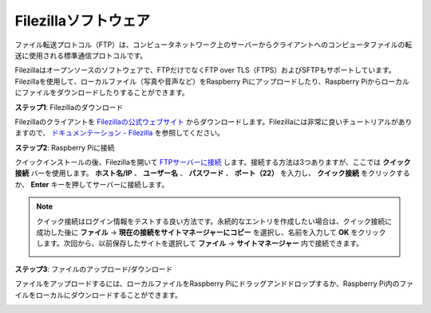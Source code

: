 .. _filezilla:

Filezillaソフトウェア
==========================

.. image:: img/filezilla_icon.png

ファイル転送プロトコル（FTP）は、コンピュータネットワーク上のサーバーからクライアントへのコンピュータファイルの転送に使用される標準通信プロトコルです。

Filezillaはオープンソースのソフトウェアで、FTPだけでなくFTP over TLS（FTPS）およびSFTPもサポートしています。Filezillaを使用して、ローカルファイル（写真や音声など）をRaspberry Piにアップロードしたり、Raspberry Piからローカルにファイルをダウンロードしたりすることができます。

**ステップ1**: Filezillaのダウンロード

Filezillaのクライアントを `Filezillaの公式ウェブサイト <https://filezilla-project.org/>`_ からダウンロードします。Filezillaには非常に良いチュートリアルがありますので、 `ドキュメンテーション - Filezilla <https://wiki.filezilla-project.org/Documentation>`_ を参照してください。

**ステップ2**: Raspberry Piに接続

クイックインストールの後、Filezillaを開いて `FTPサーバーに接続 <https://wiki.filezilla-project.org/Using#Connecting_to_an_FTP_server>`_ します。接続する方法は3つありますが、ここでは **クイック接続** バーを使用します。 **ホスト名/IP** 、 **ユーザー名** 、 **パスワード** 、 **ポート（22）** を入力し、 **クイック接続** をクリックするか、 **Enter** キーを押してサーバーに接続します。

.. image:: img/filezilla_connect.png

.. note::

    クイック接続はログイン情報をテストする良い方法です。永続的なエントリを作成したい場合は、クイック接続に成功した後に **ファイル** -> **現在の接続をサイトマネージャーにコピー** を選択し、名前を入力して **OK** をクリックします。次回から、以前保存したサイトを選択して **ファイル** -> **サイトマネージャー** 内で接続できます。
    
    .. image:: img/ftp_site.png

**ステップ3**: ファイルのアップロード/ダウンロード

ファイルをアップロードするには、ローカルファイルをRaspberry Piにドラッグアンドドロップするか、Raspberry Pi内のファイルをローカルにダウンロードすることができます。

.. image:: img/upload_ftp.png

